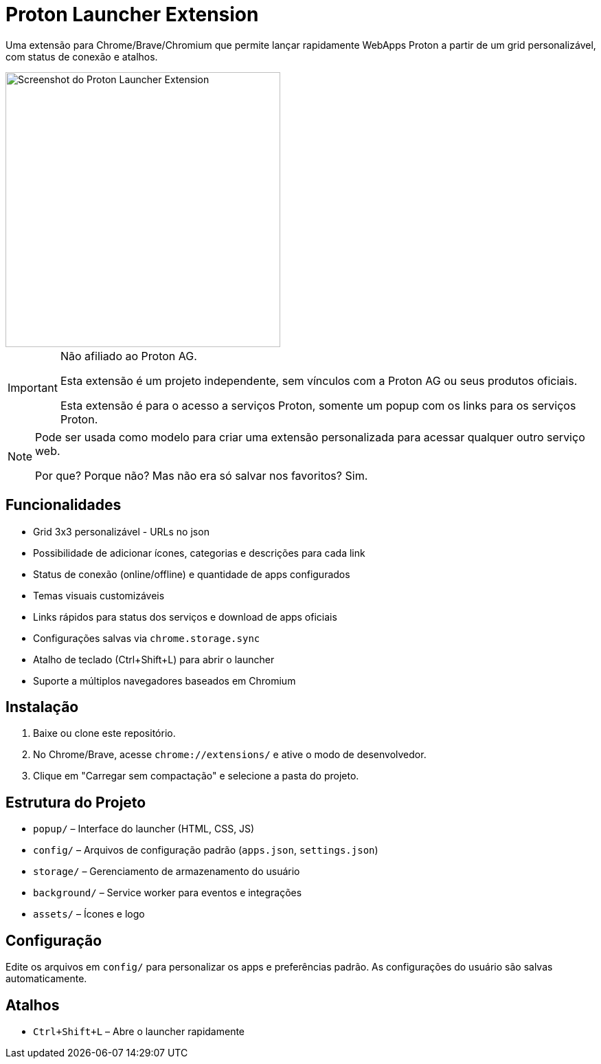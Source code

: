 = Proton Launcher Extension

Uma extensão para Chrome/Brave/Chromium que permite lançar rapidamente WebApps Proton a partir de um grid personalizável, com status de conexão e atalhos.

image::docs/screenshot.png[Screenshot do Proton Launcher Extension, width=400]

[IMPORTANT]
====
Não afiliado ao Proton AG. 
 
Esta extensão é um projeto independente, sem vínculos com a Proton AG ou seus produtos oficiais.  

Esta extensão é para o acesso a serviços Proton, somente um popup com os links para os serviços Proton.  
====

[NOTE]
====
Pode ser usada como modelo para criar uma extensão personalizada para acessar qualquer outro serviço web.  

Por que? Porque não? Mas não era só salvar nos favoritos? Sim.
====


== Funcionalidades

- Grid 3x3 personalizável - URLs no json
- Possibilidade de adicionar ícones, categorias e descrições para cada link
- Status de conexão (online/offline) e quantidade de apps configurados
- Temas visuais customizáveis
- Links rápidos para status dos serviços e download de apps oficiais
- Configurações salvas via `chrome.storage.sync`
- Atalho de teclado (Ctrl+Shift+L) para abrir o launcher
- Suporte a múltiplos navegadores baseados em Chromium

== Instalação

. Baixe ou clone este repositório.
. No Chrome/Brave, acesse `chrome://extensions/` e ative o modo de desenvolvedor.
. Clique em "Carregar sem compactação" e selecione a pasta do projeto.

== Estrutura do Projeto

- `popup/` – Interface do launcher (HTML, CSS, JS)
- `config/` – Arquivos de configuração padrão (`apps.json`, `settings.json`)
- `storage/` – Gerenciamento de armazenamento do usuário
- `background/` – Service worker para eventos e integrações
- `assets/` – Ícones e logo

== Configuração

Edite os arquivos em `config/` para personalizar os apps e preferências padrão. As configurações do usuário são salvas automaticamente.

== Atalhos

- `Ctrl+Shift+L` – Abre o launcher rapidamente


